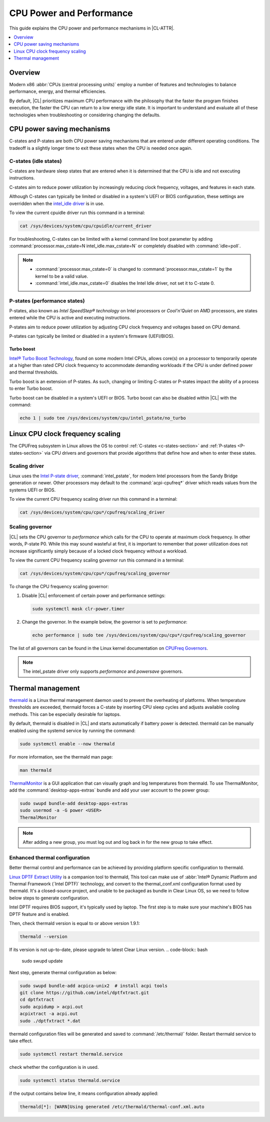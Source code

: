 .. _cpu-performance:

CPU Power and Performance
#########################

This guide explains the CPU power and performance mechanisms in |CL-ATTR|.

.. contents::
   :local:
   :depth: 1

Overview
********

Modern x86 :abbr:`CPUs (central processing units)` employ a number of features
and technologies to balance performance, energy, and thermal efficiencies.

By default, |CL| prioritizes maximum CPU performance with the philosophy that
the faster the program finishes execution, the faster the CPU can return to a
low energy idle state. It is important to understand and evaluate all of these
technologies when troubleshooting or considering changing the defaults.

.. contents::
   :local:
   :depth: 1

CPU power saving mechanisms
***************************

C-states and P-states are both CPU power saving mechanisms that are entered
under different operating conditions. The tradeoff is a slightly longer time
to exit these states when the CPU is needed once again.

.. _c-states-section:

C-states (idle states)
======================

C-states are hardware sleep states that are entered when it is determined that
the CPU is idle and not executing instructions.

C-states aim to reduce power utilization by increasingly reducing clock
frequency, voltages, and features in each state.

Although C-states can typically be limited or disabled in a system's UEFI or
BIOS configuration, these settings are overridden when the `intel_idle driver`_
is in use.

To view the current cpuidle driver run this command in a terminal:

.. code:: bash

   cat /sys/devices/system/cpu/cpuidle/current_driver

For troubleshooting, C-states can be limited with a kernel command line boot
parameter by adding :command:`processor.max_cstate=N intel_idle.max_cstate=N`
or completely disabled with :command:`idle=poll`.

.. note::

   * :command:`processor.max_cstate=0` is changed to :command:`processor.max_cstate=1`
     by the kernel to be a valid value.

   * :command:`intel_idle.max_cstate=0` disables the Intel Idle driver, not set
     it to C-state 0.

.. _p-states-section:

P-states (performance states)
=============================

P-states, also known as *Intel SpeedStep® technology* on Intel processors or
*Cool'n'Quiet* on AMD processors, are states entered while the CPU is active and
executing instructions.

P-states aim to reduce power utilization by adjusting CPU clock frequency and
voltages based on CPU demand.

P-states can typically be limited or disabled in a system's firmware (UEFI/BIOS).

Turbo boost
-----------

`Intel® Turbo Boost Technology`_, found on some modern Intel CPUs, allows core(s) on
a processor to temporarily operate at a higher than rated CPU clock frequency
to accommodate demanding workloads if the CPU is under defined power and
thermal thresholds.

Turbo boost is an extension of P-states. As such, changing or limiting
C-states or P-states impact the ability of a process to enter Turbo boost.

Turbo boost can be disabled in a system's UEFI or BIOS. Turbo boost can also
be disabled within |CL| with the command:

.. code:: bash

   echo 1 | sudo tee /sys/devices/system/cpu/intel_pstate/no_turbo

Linux CPU clock frequency scaling
*********************************

The CPUFreq subsystem in Linux allows the OS to control :ref:`C-states
<c-states-section>` and :ref:`P-states <P-states-section>`
via CPU drivers and governors that provide algorithms that define how and when
to enter these states.

Scaling driver
==============

Linux uses the `Intel P-state driver`_, :command:`intel_pstate`, for modern Intel
processors from the Sandy Bridge generation or newer. Other processors may
default to the :command:`acpi-cpufreq*` driver which reads values from the systems
UEFI or BIOS.

To view the current CPU frequency scaling driver run this command in a terminal:

.. code:: bash

   cat /sys/devices/system/cpu/cpu*/cpufreq/scaling_driver

Scaling governor
================

|CL| sets the CPU governor to *performance* which calls for the CPU to operate
at maximum clock frequency. In other words, P-state P0. While this may sound
wasteful at first, it is important to remember that power utilization does not
increase significantly simply because of a locked clock frequency without a
workload.

To view the current CPU frequency scaling governor run this command in a terminal:

.. code:: bash

   cat /sys/devices/system/cpu/cpu*/cpufreq/scaling_governor

To change the CPU frequency scaling governor:

#. Disable |CL| enforcement of certain power and performance settings:

   .. code:: bash

      sudo systemctl mask clr-power.timer

#. Change the governor. In the example below, the governor is set to
   *performance*:

   .. code:: bash

      echo performance | sudo tee /sys/devices/system/cpu/cpu*/cpufreq/scaling_governor

The list of all governors can be found in the Linux kernel documentation on
`CPUFreq Governors`_.

.. note::

   The intel_pstate driver only supports *performance* and *powersave* governors.

Thermal management
******************

`thermald`_ is a Linux thermal management daemon used to prevent the
overheating of platforms. When temperature thresholds are exceeded, thermald
forces a C-state by inserting CPU sleep cycles and adjusts available cooling
methods. This can be especially desirable for laptops.

By default, thermald is disabled in |CL| and starts automatically if battery
power is detected. thermald can be manually enabled using the systemd service
by running the command:

.. code:: bash

   sudo systemctl enable --now thermald

For more information, see the thermald man page:

.. code:: bash

   man thermald

`ThermalMonitor`_ is a GUI application that can visually graph and log
temperatures from thermald. To use ThermalMonitor, add the
:command:`desktop-apps-extras` bundle and add your user account to the power
group:

.. code:: bash

   sudo swupd bundle-add desktop-apps-extras
   sudo usermod -a -G power <USER>
   ThermalMonitor

.. note::

   After adding a new group, you must log out and log back in for the new group
   to take effect.

Enhanced thermal configuration
===============================

Better thermal control and performance can be achieved by providing platform
specific configuration to thermald.

`Linux DPTF Extract Utility`_ is a companion tool to thermald, This tool can
make use of :abbr:`Intel® Dynamic Platform and Thermal Framework (`Intel DPTF)`
technology, and convert to the thermal_conf.xml configuration format used
by thermald. It's a closed-source project, and unable to be packaged as bundle
in Clear Linux OS, so we need to follow below steps to generate configuration.

Intel DPTF requires BIOS support, it's typically used by laptop.
The first step is to make sure your machine's BIOS has DPTF feature
and is enabled.

Then, check thermald version is equal to or above version 1.9.1:

.. code:: bash

   thermald --version

If its version is not up-to-date, please upgrade to latest Clear Linux version.
.. code-block:: bash 

   sudo swupd update

Next step, generate thermal configuration as below:

.. code:: bash

   sudo swupd bundle-add acpica-unix2  # install acpi tools
   git clone https://github.com/intel/dptfxtract.git
   cd dptfxtract
   sudo acpidump > acpi.out
   acpixtract -a acpi.out
   sudo ./dptfxtract *.dat

thermald configuration files will be generated and saved to
:command:`/etc/thermal/` folder. Restart thermald service to take effect.

.. code:: bash

   sudo systemctl restart thermald.service

check whether the configuration is in used.

.. code:: bash

   sudo systemctl status thermald.service

if the output contains below line, it means configuration already applied:

.. code:: bash

   thermald[*]: [WARN]Using generated /etc/thermald/thermal-conf.xml.auto


.. _`Intel P-state driver`: https://www.kernel.org/doc/Documentation/cpu-freq/intel-pstate.txt

.. _`CPUFreq Governors`: https://www.kernel.org/doc/Documentation/cpu-freq/governors.txt

.. _thermald: https://01.org/linux-thermal-daemon

.. _`intel_idle driver`: https://github.com/torvalds/linux/blob/master/drivers/idle/intel_idle.c

.. _`ThermalMonitor`: https://github.com/intel/thermal_daemon/tree/master/tools/thermal_monitor

.. _`Intel® Turbo Boost Technology`: https://www.intel.com/content/www/us/en/architecture-and-technology/turbo-boost/turbo-boost-technology.html

.. _`Linux DPTF Extract Utility`: https://github.com/intel/dptfxtract

.. _`Intel DPTF`: https://software.intel.com/en-us/articles/2-in-1-tablet-mode-game-performance-with-intel-dynamic-platform-and-thermal-framework-intel
